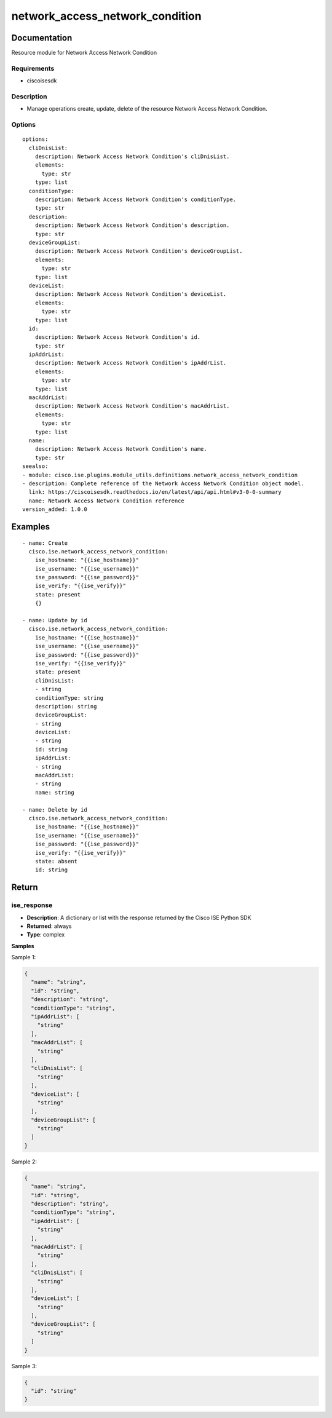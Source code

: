 .. _network_access_network_condition:

================================
network_access_network_condition
================================

Documentation
=============

Resource module for Network Access Network Condition

Requirements
------------
- ciscoisesdk


Description
-----------
- Manage operations create, update, delete of the resource Network Access Network Condition.


Options
-------
::

  options:
    cliDnisList:
      description: Network Access Network Condition's cliDnisList.
      elements:
        type: str
      type: list
    conditionType:
      description: Network Access Network Condition's conditionType.
      type: str
    description:
      description: Network Access Network Condition's description.
      type: str
    deviceGroupList:
      description: Network Access Network Condition's deviceGroupList.
      elements:
        type: str
      type: list
    deviceList:
      description: Network Access Network Condition's deviceList.
      elements:
        type: str
      type: list
    id:
      description: Network Access Network Condition's id.
      type: str
    ipAddrList:
      description: Network Access Network Condition's ipAddrList.
      elements:
        type: str
      type: list
    macAddrList:
      description: Network Access Network Condition's macAddrList.
      elements:
        type: str
      type: list
    name:
      description: Network Access Network Condition's name.
      type: str
  seealso:
  - module: cisco.ise.plugins.module_utils.definitions.network_access_network_condition
  - description: Complete reference of the Network Access Network Condition object model.
    link: https://ciscoisesdk.readthedocs.io/en/latest/api/api.html#v3-0-0-summary
    name: Network Access Network Condition reference
  version_added: 1.0.0


Examples
=========

::

  - name: Create
    cisco.ise.network_access_network_condition:
      ise_hostname: "{{ise_hostname}}"
      ise_username: "{{ise_username}}"
      ise_password: "{{ise_password}}"
      ise_verify: "{{ise_verify}}"
      state: present
      {}

  - name: Update by id
    cisco.ise.network_access_network_condition:
      ise_hostname: "{{ise_hostname}}"
      ise_username: "{{ise_username}}"
      ise_password: "{{ise_password}}"
      ise_verify: "{{ise_verify}}"
      state: present
      cliDnisList:
      - string
      conditionType: string
      description: string
      deviceGroupList:
      - string
      deviceList:
      - string
      id: string
      ipAddrList:
      - string
      macAddrList:
      - string
      name: string

  - name: Delete by id
    cisco.ise.network_access_network_condition:
      ise_hostname: "{{ise_hostname}}"
      ise_username: "{{ise_username}}"
      ise_password: "{{ise_password}}"
      ise_verify: "{{ise_verify}}"
      state: absent
      id: string



Return
=======

ise_response
------------

- **Description**: A dictionary or list with the response returned by the Cisco ISE Python SDK
- **Returned**: always
- **Type**: complex

**Samples**

Sample 1:

.. code-block:: json

    {
      "name": "string",
      "id": "string",
      "description": "string",
      "conditionType": "string",
      "ipAddrList": [
        "string"
      ],
      "macAddrList": [
        "string"
      ],
      "cliDnisList": [
        "string"
      ],
      "deviceList": [
        "string"
      ],
      "deviceGroupList": [
        "string"
      ]
    }

Sample 2:

.. code-block:: json

    {
      "name": "string",
      "id": "string",
      "description": "string",
      "conditionType": "string",
      "ipAddrList": [
        "string"
      ],
      "macAddrList": [
        "string"
      ],
      "cliDnisList": [
        "string"
      ],
      "deviceList": [
        "string"
      ],
      "deviceGroupList": [
        "string"
      ]
    }

Sample 3:

.. code-block:: json

    {
      "id": "string"
    }
